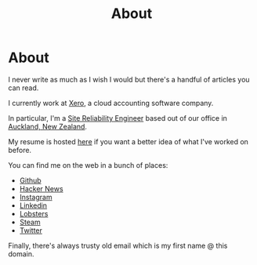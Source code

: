 #+title: About
#+HUGO_BASE_DIR: ../
#+HUGO_SECTION: /

* About
:PROPERTIES:
:EXPORT_FILE_NAME: /about
:EXPORT_HUGO_CUSTOM_FRONT_MATTER: :hidedate true
:END:

I never write as much as I wish I would but there's a handful of articles you can read.

I currently work at [[https://xero.com/nz/][Xero]], a cloud accounting software company.

In particular, I'm a [[https://en.wikipedia.org/wiki/Site_Reliability_Engineering][Site Reliability Engineer]] based out of our office in [[https://en.wikipedia.org/wiki/Auckland][Auckland, New Zealand]].

My resume is hosted [[/resume.pdf][here]] if you want a better idea of what I've worked on before.

You can find me on the web in a bunch of places:

- [[https://github.com/marcus-crane][Github]]
- [[https://news.ycombinator.com/user?id=spondyl][Hacker News]]
- [[https://instagram.com/sentryism][Instagram]]
- [[https://linkedin.com/in/marcus-crane][Linkedin]]
- [[https://lobste.rs/u/sentry][Lobsters]]
- [[https://steamcommunity.com/id/sandtree][Steam]]
- [[https://twitter.com/sentreh][Twitter]]

Finally, there's always trusty old email which is my first name @ this domain.
